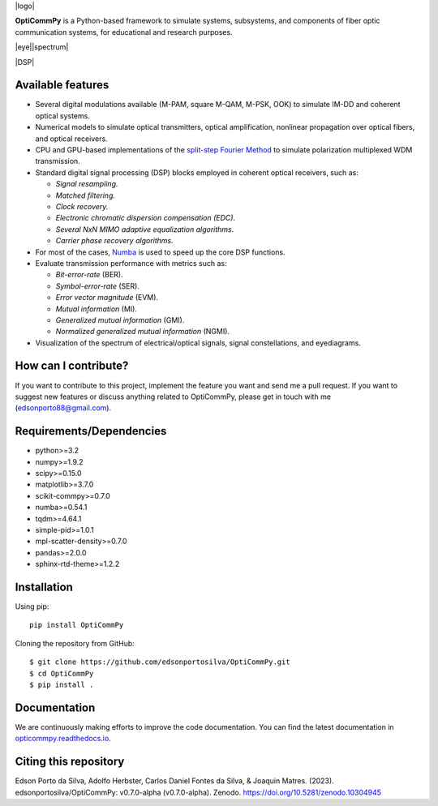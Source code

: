 
|logo| 
     
**OptiCommPy** is a Python-based framework to simulate systems, subsystems, and 
components of fiber optic communication systems, for educational and research purposes.

|eye||spectrum|

|DSP|

.. .. image:: ../../figures/eyeDisp.gif
..      :width: 45%      
.. .. image:: ../../figures/40GOOK_spectrum.jpg
..      :width: 45% 
     

.. .. image:: ../../figures/DSP.jpg
..      :width: 600px  
..      :align: center

|Binder| |Documentation Status| |DOI|

Available features
------------------

-  Several digital modulations available (M-PAM, square M-QAM, M-PSK,
   OOK) to simulate IM-DD and coherent optical systems.
-  Numerical models to simulate optical transmitters, optical
   amplification, nonlinear propagation over optical fibers, and optical
   receivers.
-  CPU and GPU-based implementations of the `split-step Fourier
   Method <https://en.wikipedia.org/wiki/Split-step_method>`__ to
   simulate polarization multiplexed WDM transmission.
-  Standard digital signal processing (DSP) blocks employed in coherent
   optical receivers, such as:

   -  *Signal resampling.*
   -  *Matched filtering.*
   -  *Clock recovery.*
   -  *Electronic chromatic dispersion compensation (EDC)*.
   -  *Several NxN MIMO adaptive equalization algorithms*.
   -  *Carrier phase recovery algorithms.*

-  For most of the cases, `Numba <https://numba.pydata.org/>`__ is used
   to speed up the core DSP functions.
-  Evaluate transmission performance with metrics such as:

   -  *Bit-error-rate* (BER).
   -  *Symbol-error-rate* (SER).
   -  *Error vector magnitude* (EVM).
   -  *Mutual information* (MI).
   -  *Generalized mutual information* (GMI).
   -  *Normalized generalized mutual information* (NGMI).

-  Visualization of the spectrum of electrical/optical signals, signal
   constellations, and eyediagrams.

How can I contribute?
---------------------

If you want to contribute to this project, implement the feature you
want and send me a pull request. If you want to suggest new features or
discuss anything related to OptiCommPy, please get in touch with me
(edsonporto88@gmail.com).

Requirements/Dependencies
-------------------------

-  python>=3.2
-  numpy>=1.9.2
-  scipy>=0.15.0
-  matplotlib>=3.7.0
-  scikit-commpy>=0.7.0
-  numba>=0.54.1
-  tqdm>=4.64.1
-  simple-pid>=1.0.1
-  mpl-scatter-density>=0.7.0
-  pandas>=2.0.0
-  sphinx-rtd-theme>=1.2.2

Installation
------------

Using pip:

::

   pip install OptiCommPy

Cloning the repository from GitHub:

::

   $ git clone https://github.com/edsonportosilva/OptiCommPy.git
   $ cd OptiCommPy
   $ pip install .

Documentation
-------------

We are continuously making efforts to improve the code documentation.
You can find the latest documentation in
`opticommpy.readthedocs.io <https://opticommpy.readthedocs.io/en/latest/index.html>`__.

Citing this repository
----------------------

Edson Porto da Silva, Adolfo Herbster, Carlos Daniel Fontes da Silva, &
Joaquin Matres. (2023). edsonportosilva/OptiCommPy: v0.7.0-alpha
(v0.7.0-alpha). Zenodo. https://doi.org/10.5281/zenodo.10304945

.. |Binder| image:: https://mybinder.org/badge_logo.svg
   :target: https://mybinder.org/v2/gh/edsonportosilva/OptiCommPy/HEAD?urlpath=lab
.. |Documentation Status| image:: https://readthedocs.org/projects/opticommpy/badge/?version=latest
   :target: https://opticommpy.readthedocs.io/en/latest/?badge=latest
.. |DOI| image:: https://zenodo.org/badge/DOI/10.5281/zenodo.10304945.svg
   :target: https://doi.org/10.5281/zenodo.10304945
.. |DSP| image:: https://github.com/edsonportosilva/OptiCommPy/blob/main/figures/DSP.jpg
             :width: 1000px
             :align: center
.. |logo| image:: https://github.com/edsonportosilva/OptiCommPy/blob/main/figures/logo_OptiCommPy.jpg
          :align: center
.. |eye| image:: https://github.com/edsonportosilva/OptiCommPy/blob/main/figures/eyeDisp.gif   
          :width: 500px
.. |spectrum| image:: https://github.com/edsonportosilva/OptiCommPy/blob/main/figures/40GOOK_spectrum.jpg
          :width: 500px
   

